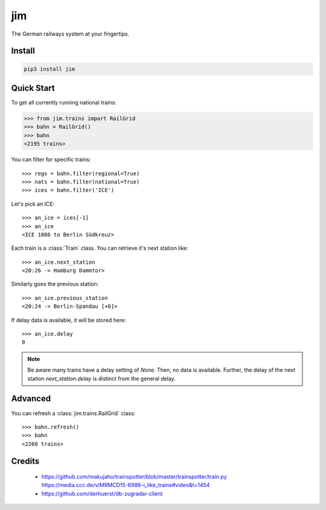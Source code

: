jim
***

.. image:: https://img.shields.io/travis/benjaminweb/jim.svg?style=flat-square  :target: https://travis-ci.org/benjaminweb/jim
  :alt: Linux Built Status

.. image:: https://img.shields.io/appveyor/ci/hyllos/jim/default.svg?style=flat-square
  :target: https://ci.appveyor.com/project/hyllos/jim
  :alt: Windows Built Status

The German railways system at your fingertips.

Install
=======

.. code-block:: bash

    pip3 install jim

Quick Start
===========

To get all currently running national trains:

.. code-block:: python

    >>> from jim.trains import RailGrid
    >>> bahn = RailGrid()
    >>> bahn
    <2195 trains>

You can filter for specific trains::

    >>> regs = bahn.filter(regional=True)
    >>> nats = bahn.filter(national=True)
    >>> ices = bahn.filter('ICE')

Let's pick an ICE::

    >>> an_ice = ices[-1]
    >>> an_ice
    <ICE 1086 to Berlin Südkreuz>

Each train is a :class:`Train` class.
You can retrieve it's next station like::

    >>> an_ice.next_station
    <20:26 -> Hamburg Dammtor>

Similarly goes the previous station::

    >>> an_ice.previous_station
    <20:24 -> Berlin-Spandau [+0]>
 
If delay data is available, it will be stored here::

    >>> an_ice.delay
    0

.. note::

    Be aware many trains have a delay setting of `None`. Then, no data is available.
    Further, the delay of the next station `next_station.delay` is distinct from
    the general delay.

Advanced
========

You can refresh a :class:`jim.trains.RailGrid` class::

    >>> bahn.refresh()
    >>> bahn
    <2260 trains>

Credits
=======

 * https://github.com/makujaho/trainspotter/blob/master/trainspotter/train.py
   https://media.ccc.de/v/MRMCD15-6986-i_like_trains#video&t=1454
 * https://github.com/derhuerst/db-zugradar-client

